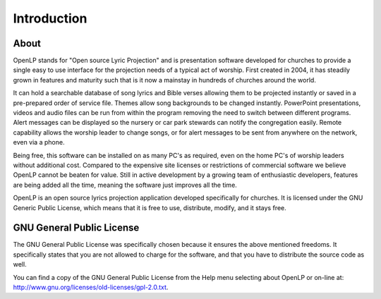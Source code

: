 =============
Introduction
=============

About
-----

OpenLP stands for "Open source Lyric Projection" and is presentation software
developed for churches to provide a single easy to use interface for the
projection needs of a typical act of worship. First created in 2004, it has
steadily grown in features and maturity such that is it now a mainstay in
hundreds of churches around the world.

It can hold a searchable database of song lyrics and Bible verses allowing them
to be projected instantly or saved in a pre-prepared order of service file.
Themes allow song backgrounds to be changed instantly. PowerPoint presentations,
videos and audio files can be run from within the program removing the need to
switch between different programs. Alert messages can be displayed so the
nursery or car park stewards can notify the congregation easily. Remote
capability allows the worship leader to change songs, or for alert messages to
be sent from anywhere on the network, even via a phone.

Being free, this software can be installed on as many PC's as required, even on
the home PC's of worship leaders without additional cost. Compared to the
expensive site licenses or restrictions of commercial software we believe 
OpenLP cannot be beaten for value. Still in active development by a growing
team of enthusiastic developers, features are being added all the time, meaning
the software just improves all the time.

OpenLP is an open source lyrics projection application developed specifically
for churches. It is licensed under the GNU Generic Public License, which means
that it is free to use, distribute, modify, and it stays free.

GNU General Public License
--------------------------

The GNU General Public License was specifically chosen because it ensures the 
above mentioned freedoms. It specifically states that you are not allowed 
to charge for the software, and that you have to distribute the source code as 
well.

You can find a copy of the GNU General Public License from the Help menu 
selecting about OpenLP or on-line 
at: `<http://www.gnu.org/licenses/old-licenses/gpl-2.0.txt>`_.
